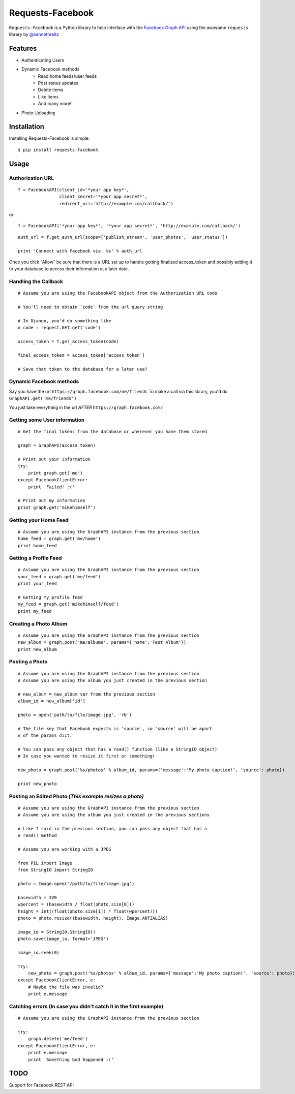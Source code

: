 Requests-Facebook
=================


``Requests-Facebook`` is a Python library to help interface with the `Facebook Graph API <https://graph.facebook.com>`_ using the awesome ``requests`` library by `@kennethreitz <https://github.com/kennethreitz>`_

Features
--------

* Authenticating Users
* Dynamic Facebook methods
   - Read home feeds/user feeds
   - Post status updates
   - Delete items
   - Like items
   - And many more!!
* Photo Uploading


Installation
------------

Installing Requests-Facebook is simple: ::

    $ pip install requests-facebook


Usage
-----

Authorization URL
~~~~~~~~~~~~~~~~~

::

    f = FacebookAPI(client_id='*your app key*',
                    client_secret='*your app secret*',
                    redirect_uri='http://example.com/callback/')

or

::

    f = FacebookAPI('*your app key*', '*your app secret*', 'http://example.com/callback/')

::

    auth_url = f.get_auth_url(scope=['publish_stream', 'user_photos', 'user_status'])
    
    print 'Connect with Facebook via: %s' % auth_url

Once you click "Allow" be sure that there is a URL set up to handle getting finalized access_token and possibly adding it to your database to access their information at a later date.

Handling the Callback
~~~~~~~~~~~~~~~~~~~~~
::

    # Assume you are using the FacebookAPI object from the Authorization URL code

    # You'll need to obtain `code` from the url query string

    # In Django, you'd do something like
    # code = request.GET.get('code')

    access_token = f.get_access_token(code)
    
    final_access_token = access_token['access_token']
    
    # Save that token to the database for a later use?


Dynamic Facebook methods
~~~~~~~~~~~~~~~~~~~~~~~~
Say you have the url ``https://graph.facebook.com/me/friends``
To make a call via this library, you'd do ``GraphAPI.get('me/friends')``

You just take everything in the url *AFTER* ``https://graph.facebook.com/``

Getting some User information
~~~~~~~~~~~~~~~~~~~~~~~~~~~~~
::

    # Get the final tokens from the database or wherever you have them stored

    graph = GraphAPI(access_token)

    # Print out your information
    try:
        print graph.get('me')
    except FacebookClientError:
        print 'Failed! :('

    # Print out my information
    print graph.get('mikehimself')


Getting your Home Feed
~~~~~~~~~~~~~~~~~~~~~~
::

    # Assume you are using the GraphAPI instance from the previous section
    home_feed = graph.get('me/home')
    print home_feed

Getting a Profile Feed
~~~~~~~~~~~~~~~~~~~~~~
::

    # Assume you are using the GraphAPI instance from the previous section
    your_feed = graph.get('me/feed')
    print your_feed

    # Getting my profile feed
    my_feed = graph.get('mikehimself/feed')
    print my_feed

Creating a Photo Album
~~~~~~~~~~~~~~~~~~~~~~
::

    # Assume you are using the GraphAPI instance from the previous section
    new_album = graph.post('me/albums', params={'name':'Test Album'})
    print new_album

Posting a Photo
~~~~~~~~~~~~~~~
::

    # Assume you are using the GraphAPI instance from the previous section
    # Assume you are using the album you just created in the previous section

    # new_album = new_album var from the previous section
    album_id = new_album['id']

    photo = open('path/to/file/image.jpg', 'rb')

    # The file key that Facebook expects is 'source', so 'source' will be apart
    # of the params dict.

    # You can pass any object that has a read() function (like a StringIO object)
    # In case you wanted to resize it first or something!

    new_photo = graph.post('%s/photos' % album_id, params={'message':'My photo caption!', 'source': photo})

    print new_photo


Posting an Edited Photo *(This example resizes a photo)*
~~~~~~~~~~~~~~~~~~~~~~~~~~~~~~~~~~~~~~~~~~~~~~~~~~~~~~~~
::

    # Assume you are using the GraphAPI instance from the previous section
    # Assume you are using the album you just created in the previous sections

    # Like I said in the previous section, you can pass any object that has a
    # read() method

    # Assume you are working with a JPEG

    from PIL import Image
    from StringIO import StringIO

    photo = Image.open('/path/to/file/image.jpg')

    basewidth = 320
    wpercent = (basewidth / float(photo.size[0]))
    height = int((float(photo.size[1]) * float(wpercent)))
    photo = photo.resize((basewidth, height), Image.ANTIALIAS)

    image_io = StringIO.StringIO()
    photo.save(image_io, format='JPEG')
    
    image_io.seek(0)

    try:
        new_photo = graph.post('%s/photos' % album_id, params={'message':'My photo caption!', 'source': photo})
    except FacebookClientError, e:
        # Maybe the file was invalid?
        print e.message


Catching errors **(In case you didn't catch it in the first example)**
~~~~~~~~~~~~~~~~~~~~~~~~~~~~~~~~~~~~~~~~~~~~~~~~~~~~~~~~~~~~~~~~~~~~~~
::

    # Assume you are using the GraphAPI instance from the previous section

    try:
        graph.delete('me/feed')
    except FacebookClientError, e:
        print e.message
        print 'Something bad happened :('


TODO
----
Support for Facebook REST API
